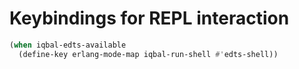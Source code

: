 * Keybindings for REPL interaction
  #+BEGIN_SRC emacs-lisp
    (when iqbal-edts-available
      (define-key erlang-mode-map iqbal-run-shell #'edts-shell))
  #+END_SRC
